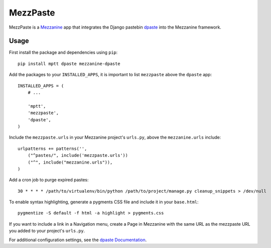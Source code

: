 ==========
MezzPaste
==========


MezzPaste is a `Mezzanine`_ app that integrates the Django pastebin `dpaste`_
into the Mezzanine framework.


Usage
======

First install the package and dependencies using ``pip``::

    pip install mptt dpaste mezzanine-dpaste

Add the packages to your ``INSTALLED_APPS``, it is important to list
``mezzpaste`` above the ``dpaste`` app::

    INSTALLED_APPS = (
        # ...

        'mptt',
        'mezzpaste',
        'dpaste',
    )

Include the ``mezzpaste.urls`` in your Mezzanine project's ``urls.py``, above
the ``mezzanine.urls`` include::

    urlpatterns += patterns('',
        ("^pastes/", include('mezzpaste.urls'))
        ("^", include("mezzanine.urls")),
    )

Add a cron job to purge expired pastes::

    30 * * * * /path/to/virtualenv/bin/python /path/to/project/manage.py cleanup_snippets > /dev/null

To enable syntax highlighting, generate a pygments CSS file and include it in
your ``base.html``::

    pygmentize -S default -f html -a highlight > pygments.css

If you want to include a link in a Navigation menu, create a Page in Mezzanine
with the same URL as the mezzpaste URL you added to your project's ``urls.py``.

For additional configuration settings, see the `dpaste Documentation`_.

.. _dpaste: https://github.com/bartTC/dpaste
.. _dpaste Documentation: http://dpaste.readthedocs.org/en/latest/settings.html
.. _Mezzanine: http://mezzanine.jupo.org/
